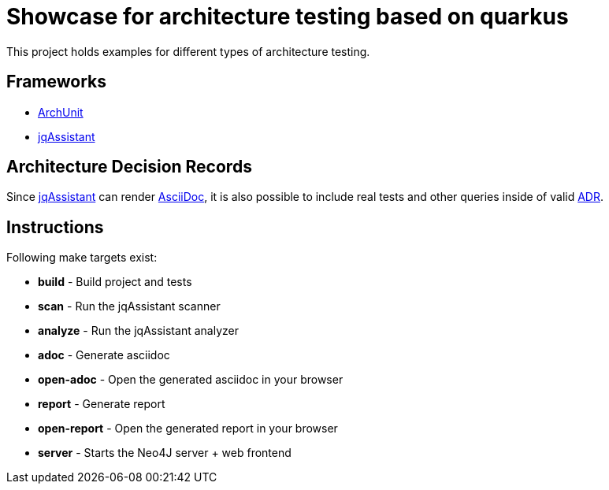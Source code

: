 = Showcase for architecture testing based on quarkus

This project holds examples for different types of architecture testing.

== Frameworks

- https://www.archunit.org[ArchUnit]
- https://jqassistant.org[jqAssistant]

== Architecture Decision Records

Since https://jqassistant.org[jqAssistant]
can render https://asciidoctor.org/[AsciiDoc], it is also possible to include real
tests and other queries inside of valid https://adr.github.io/[ADR].

== Instructions

Following make targets exist:

- **build** - Build project and tests
- **scan** - Run the jqAssistant scanner
- **analyze** - Run the jqAssistant analyzer
- **adoc** - Generate asciidoc
- **open-adoc** - Open the generated asciidoc in your browser
- **report** - Generate report  
- **open-report** - Open the generated report in your browser
- **server** - Starts the Neo4J server + web frontend
